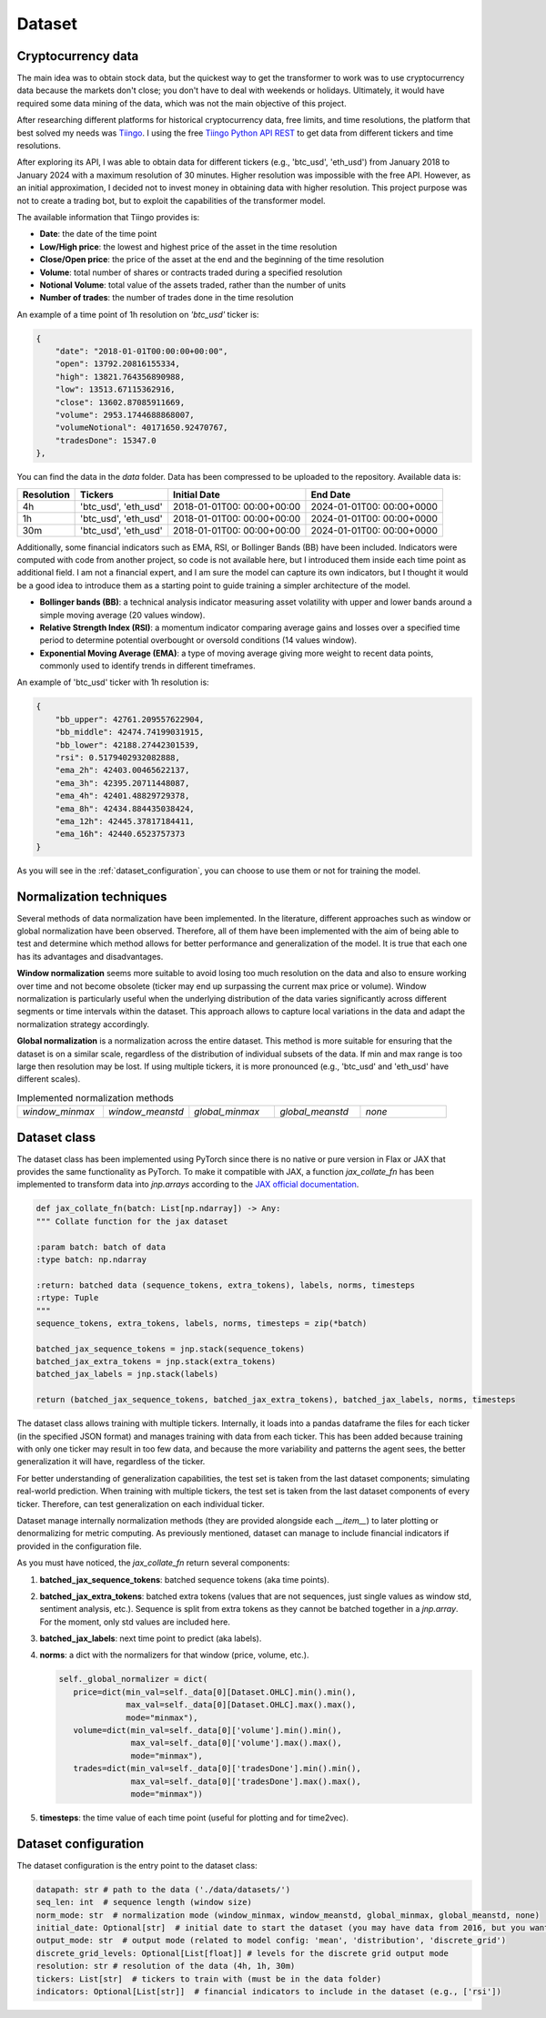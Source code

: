 .. _dataset:

Dataset
=======

Cryptocurrency data
~~~~~~~~~~~~~~~~~~~
The main idea was to obtain stock data, but the quickest way to get the transformer to work was to use cryptocurrency data
because the markets don't close; you don't have to deal with weekends or holidays.
Ultimately, it would have required some data mining of the data, which was not the main objective of this project.

After researching different platforms for historical cryptocurrency data, free limits, and time resolutions, the platform that best solved my needs was `Tiingo <https://www.tiingo.com/>`_.
I using the free `Tiingo Python API REST <https://www.tiingo.com/documentation/crypto>`_ to get data from different tickers and time resolutions.

After exploring its API, I was able to obtain data for different tickers (e.g., 'btc_usd', 'eth_usd') from January 2018
to January 2024 with a maximum resolution of 30 minutes. Higher resolution was impossible with the free API. However,
as an initial approximation, I decided not to invest money in obtaining data with higher resolution. This project purpose
was not to create a trading bot, but to exploit the capabilities of the transformer model.

The available information that Tiingo provides is:

- **Date**: the date of the time point
- **Low/High price**: the lowest and highest price of the asset in the time resolution
- **Close/Open price**: the price of the asset at the end and the beginning of the time resolution
- **Volume**:  total number of shares or contracts traded during a specified resolution
- **Notional Volume**: total value of the assets traded, rather than the number of units
- **Number of trades**: the number of trades done in the time resolution

An example of a time point of 1h resolution on *'btc_usd'* ticker is:

.. code-block:: json

    {
        "date": "2018-01-01T00:00:00+00:00",
        "open": 13792.20816155334,
        "high": 13821.764356890988,
        "low": 13513.67115362916,
        "close": 13602.87085911669,
        "volume": 2953.1744688868007,
        "volumeNotional": 40171650.92470767,
        "tradesDone": 15347.0
    },

You can find the data in the `data` folder. Data has been compressed to be uploaded to the repository. Available data is:

+------------+--------------+----------------+----------------+
| Resolution | Tickers      | Initial Date   | End Date       |
+============+==============+================+================+
| 4h         | 'btc_usd',   | 2018-01-01T00: | 2024-01-01T00: |
|            | 'eth_usd'    | 00:00+00:00    | 00:00+0000     |
+------------+--------------+----------------+----------------+
| 1h         | 'btc_usd',   | 2018-01-01T00: | 2024-01-01T00: |
|            | 'eth_usd'    | 00:00+00:00    | 00:00+0000     |
+------------+--------------+----------------+----------------+
| 30m        | 'btc_usd',   | 2018-01-01T00: | 2024-01-01T00: |
|            | 'eth_usd'    | 00:00+00:00    | 00:00+0000     |
+------------+--------------+----------------+----------------+

Additionally, some financial indicators such as EMA, RSI, or Bollinger Bands (BB) have been included. Indicators were computed
with code from another project, so code is not available here, but I introduced them inside each time point as additional field.
I am not a financial expert, and I am sure the model can capture its own indicators, but I thought it would be a good idea to
introduce them as a starting point to guide training a simpler architecture of the model.

- **Bollinger bands (BB)**: a technical analysis indicator measuring asset volatility with upper and lower bands around a simple moving average (20 values window).
- **Relative Strength Index (RSI)**: a momentum indicator comparing average gains and losses over a specified time period to determine potential overbought or oversold conditions (14 values window).
- **Exponential Moving Average (EMA)**: a type of moving average giving more weight to recent data points, commonly used to identify trends in different timeframes.

An example of 'btc_usd' ticker with 1h resolution is:

.. code-block:: json

    {
        "bb_upper": 42761.209557622904,
        "bb_middle": 42474.74199031915,
        "bb_lower": 42188.27442301539,
        "rsi": 0.5179402932082888,
        "ema_2h": 42403.00465622137,
        "ema_3h": 42395.20711448087,
        "ema_4h": 42401.48829729378,
        "ema_8h": 42434.884435038424,
        "ema_12h": 42445.37817184411,
        "ema_16h": 42440.6523757373
    }

As you will see in the :ref:`dataset_configuration`, you can choose to use them or not for training the model.

Normalization techniques
~~~~~~~~~~~~~~~~~~~~~~~~

Several methods of data normalization have been implemented. In the literature,
different approaches such as window or global normalization have been observed.
Therefore, all of them have been implemented with the aim of being able to test and determine which method allows for
better performance and generalization of the model. It is true that each one has its advantages and disadvantages.

**Window normalization** seems more suitable to avoid losing too much resolution on the data and also to ensure working over time and
not become obsolete (ticker may end up surpassing the current max price or volume). Window normalization is particularly
useful when the underlying distribution of the data varies significantly across different segments or time intervals within the dataset.
This approach allows to capture local variations in the data and adapt the normalization strategy accordingly.

**Global normalization** is a normalization across the entire dataset. This method is more suitable for ensuring that
the dataset is on a similar scale, regardless of the distribution of individual subsets of the data. If min and max range is too
large then resolution may be lost. If using multiple tickers, it is more pronounced (e.g., 'btc_usd' and 'eth_usd' have different scales).

.. list-table:: Implemented normalization methods
   :widths: 25 25 25 25 25

   * - `window_minmax`
     - `window_meanstd`
     - `global_minmax`
     - `global_meanstd`
     - `none`

Dataset class
~~~~~~~~~~~~~
The dataset class has been implemented using PyTorch since there is no native or pure version in Flax or JAX that provides
the same functionality as PyTorch. To make it compatible with JAX, a function `jax_collate_fn` has been implemented to transform data into `jnp.arrays`
according to the `JAX official documentation <https://jax.readthedocs.io/en/latest/notebooks/Neural_Network_and_Data_Loading.html>`_.

.. code-block:: python

    def jax_collate_fn(batch: List[np.ndarray]) -> Any:
    """ Collate function for the jax dataset

    :param batch: batch of data
    :type batch: np.ndarray

    :return: batched data (sequence_tokens, extra_tokens), labels, norms, timesteps
    :rtype: Tuple
    """
    sequence_tokens, extra_tokens, labels, norms, timesteps = zip(*batch)

    batched_jax_sequence_tokens = jnp.stack(sequence_tokens)
    batched_jax_extra_tokens = jnp.stack(extra_tokens)
    batched_jax_labels = jnp.stack(labels)

    return (batched_jax_sequence_tokens, batched_jax_extra_tokens), batched_jax_labels, norms, timesteps


The dataset class allows training with multiple tickers. Internally, it loads into a pandas dataframe the files for each ticker
(in the specified JSON format) and manages training with data from each ticker. This has been added because training
with only one ticker may result in too few data, and because the more variability and patterns the agent sees, the better
generalization it will have, regardless of the ticker.

For better understanding of generalization capabilities, the test set is taken from the last dataset components; simulating real-world prediction.
When training with multiple tickers, the test set is taken from the last dataset components of every ticker.
Therefore, can test generalization on each individual ticker.

Dataset manage internally normalization methods (they are provided alongside each `__item__`) to later plotting or denormalizing for metric computing.
As previously mentioned, dataset can manage to include financial indicators if provided in the configuration file.

As you must have noticed, the `jax_collate_fn` return several components:

#. **batched_jax_sequence_tokens**: batched sequence tokens (aka time points).
#. **batched_jax_extra_tokens**: batched extra tokens (values that are not sequences, just single values as window std, sentiment analysis, etc.). Sequence is split from extra tokens as they cannot be batched together in a `jnp.array`. For the moment, only std values are included here.
#. **batched_jax_labels**: next time point to predict (aka labels).
#. **norms**: a dict with the normalizers for that window (price, volume, etc.).

   .. code-block:: python

      self._global_normalizer = dict(
         price=dict(min_val=self._data[0][Dataset.OHLC].min().min(),
                    max_val=self._data[0][Dataset.OHLC].max().max(),
                    mode="minmax"),
         volume=dict(min_val=self._data[0]['volume'].min().min(),
                     max_val=self._data[0]['volume'].max().max(),
                     mode="minmax"),
         trades=dict(min_val=self._data[0]['tradesDone'].min().min(),
                     max_val=self._data[0]['tradesDone'].max().max(),
                     mode="minmax"))
#. **timesteps**: the time value of each time point (useful for plotting and for time2vec).


.. _dataset_configuration:

Dataset configuration
~~~~~~~~~~~~~~~~~~~~~
The dataset configuration is the entry point to the dataset class:

.. code-block:: python

    datapath: str # path to the data ('./data/datasets/')
    seq_len: int  # sequence length (window size)
    norm_mode: str  # normalization mode (window_minmax, window_meanstd, global_minmax, global_meanstd, none)
    initial_date: Optional[str]  # initial date to start the dataset (you may have data from 2016, but you want to start from 2018)
    output_mode: str  # output mode (related to model config: 'mean', 'distribution', 'discrete_grid')
    discrete_grid_levels: Optional[List[float]] # levels for the discrete grid output mode
    resolution: str # resolution of the data (4h, 1h, 30m)
    tickers: List[str]  # tickers to train with (must be in the data folder)
    indicators: Optional[List[str]]  # financial indicators to include in the dataset (e.g., ['rsi'])